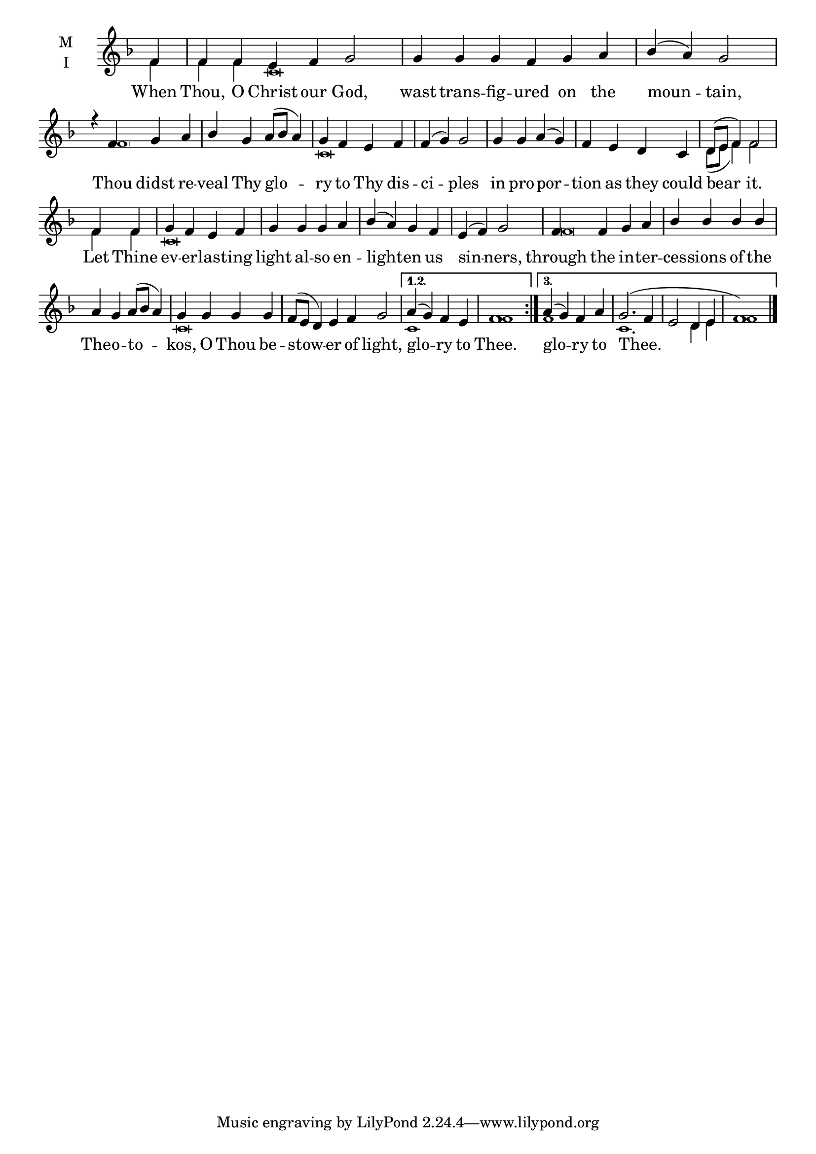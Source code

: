 \version "2.18.2"

twobm= \set Timing.measureLength = #(ly:make-moment 2/4)
fourbm=\set Timing.measureLength = #(ly:make-moment 4/4)
sixbm= \set Timing.measureLength = #(ly:make-moment 6/4)

global = {
  \time 6/4 % Starts with
  \key f \major
}

lyricText = \lyricmode {
  When Thou, O Christ our God,
  wast trans -- fig -- ured on the moun -- tain,
  Thou didst re -- veal Thy glo -- ry to Thy dis -- ci -- ples
  in pro -- por -- tion as they could bear it.
  Let Thine ev -- er -- last -- ing light al -- so en -- light -- en us sin -- ners,
  through the in -- ter -- ces -- sions of the The -- o -- to -- kos,
  O Thou be -- stow -- er of light,
  glo -- ry to Thee.
  glo -- ry to Thee.
}

melody = \relative g' { \global
  \repeat volta 3 { \partial 4
  f4 | f f e f g2 |
  g4 g g f g a |\fourbm bes( a) g2 |
  r4 f g a | bes g a8( bes a4) | g f e f | f( g) g2 |
  g4 g a( g) | f e d c |d8( e f4) f2 |
  \twobm f4 f |\fourbm g f e f | g g g a | bes( a) g f | e( f) g2
  f4 f g a | bes bes bes bes a g a8( bes a4) |
  g g g g |\sixbm f8( e d4) e f g2 |
  }
  \alternative {
    { \fourbm a4( g) f e | f1 \bar ":|." }
    { \fourbm a4( g) f a | g2.(f4 | e2 d4 e f1) \bar "|." }
  }
}

ison = \relative c' { \global \tiny
  f4 f f c\breve s1. s4
  \parenthesize f1 s2. c\breve
  s\breve d8( e f4) f2
  f4 f c\breve s
  f\breve s1 c\breve s2

  c1 f1
  f1 c1. d4 e f1
}

\score {
  \new ChoirStaff <<
    \new Staff \with {
      % Setting the accidentalStyle to modern-voice-cautionary results in
      % explicitly printing the cancellation of sharps/flats, even if
      % a bar-line passes.  It prints these cancellations in brackets.
      \accidentalStyle StaffGroup.modern-voice-cautionary
      midiInstrument = "choir aahs"
      instrumentName = \markup \center-column { M I }
    } <<
      \new Voice = "melody" { \voiceOne \melody }
      \new Voice = "ison" { \voiceTwo \ison }
    >>
    \new Lyrics \with {
      \override VerticalAxisGroup #'staff-affinity = #CENTER
    } \lyricsto "melody" \lyricText

  >>
  \layout {
    \context {
      \Staff
      \remove "Time_signature_engraver"
    }
    \context {
      \Score
      \omit BarNumber
    }
  }
  \midi { \tempo 4 = 200
          \context {
            \Voice
            \remove "Dynamic_performer"
    }
  }
}
